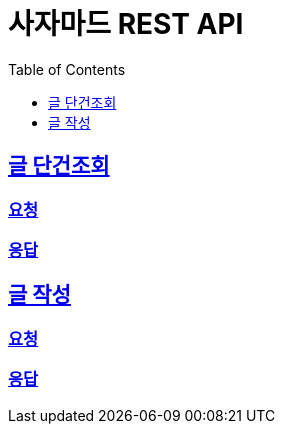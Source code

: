 :snippets: build/generated-snippets

= 사자마드 REST API
:doctype: book
:icons: font
:source-highlighter: highlightjs
:toc: left
:toclevels: 1
:sectlinks:

== 글 단건조회

=== 요청




=== 응답




== 글 작성

=== 요청



=== 응답

